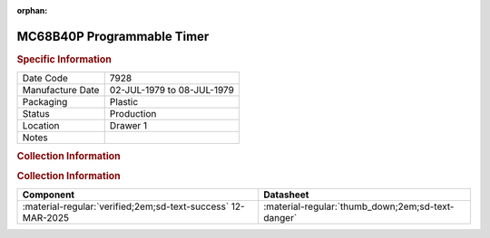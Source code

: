 :orphan:

.. _MC68B40P:

.. #Metadata {'Product':'MC68B40P','Storage': 'Storage Box 1','Drawer':1,'Row':2,'Column':1}

MC68B40P Programmable Timer
===========================

.. image:: ../../../images/Hardware/ICs/MC68B40L.png
   :width: 400
   :align: center

.. rubric:: Specific Information

.. csv-table:: 
   :widths: auto

   "Date Code","7928"
   "Manufacture Date","02-JUL-1979 to 08-JUL-1979"
   "Packaging","Plastic"
   "Status","Production"
   "Location","Drawer 1"
   "Notes",""

.. rubric:: Collection Information

.. rubric:: Collection Information

.. csv-table:: 
   :header: "Component","Datasheet"
   :widths: auto

   :material-regular:`verified;2em;sd-text-success` 12-MAR-2025,":material-regular:`thumb_down;2em;sd-text-danger`"



